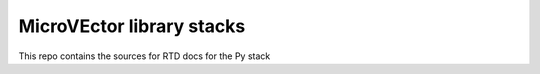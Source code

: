 MicroVEctor library stacks
=======================================

This repo contains the sources for RTD docs for the Py stack

